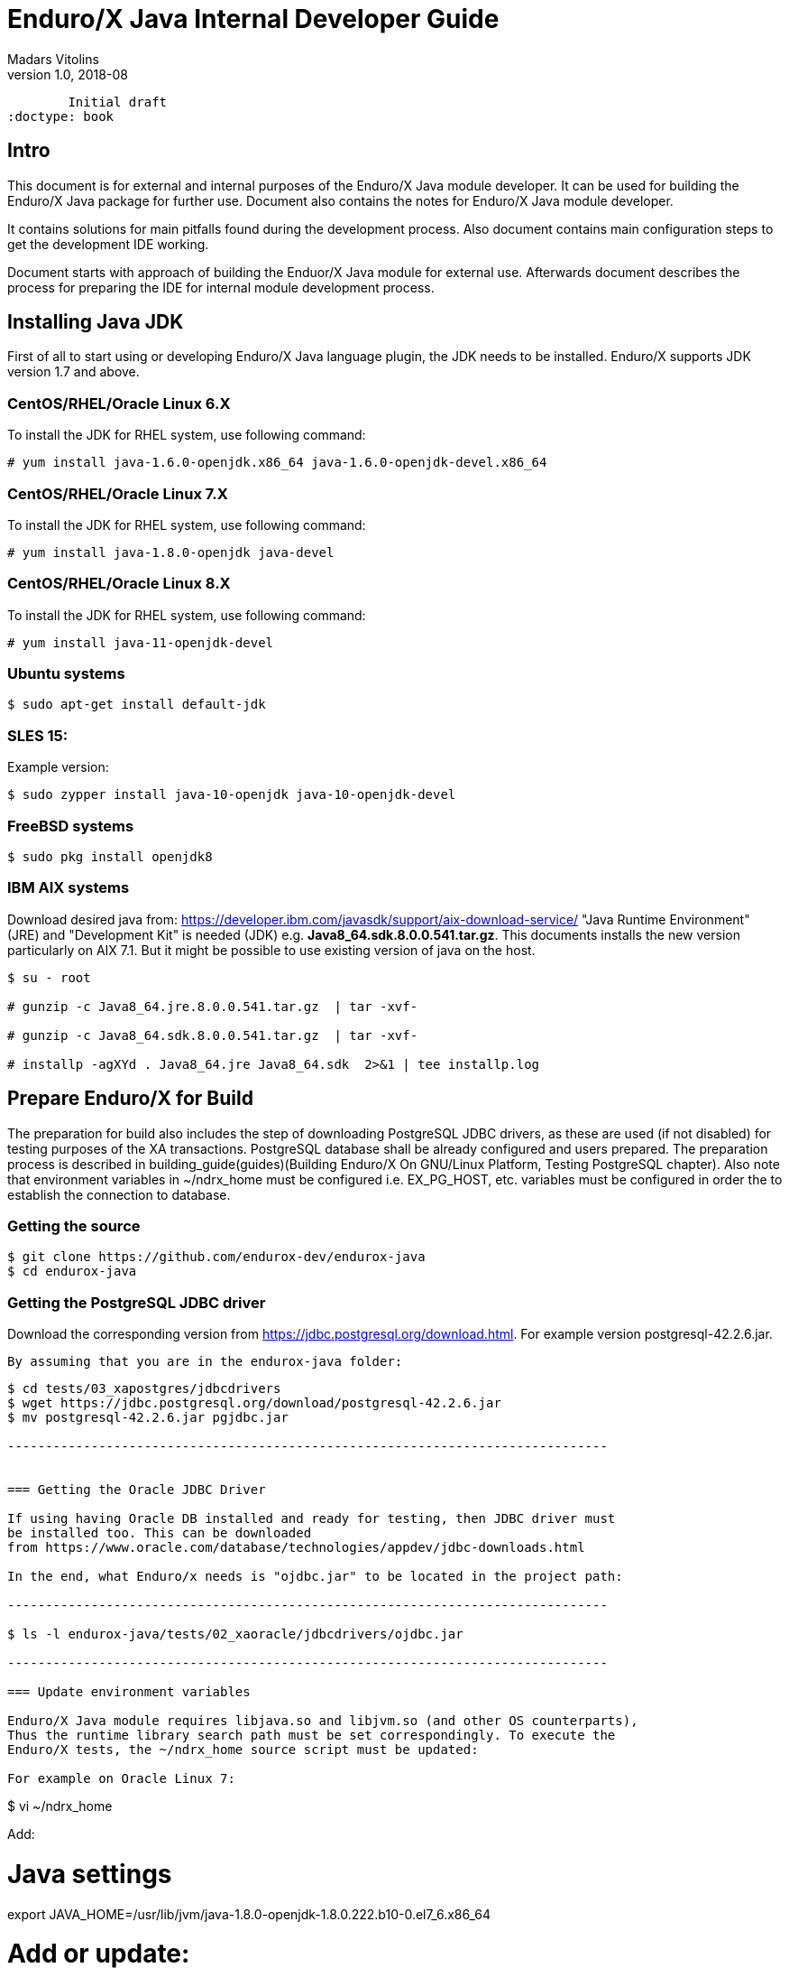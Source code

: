 Enduro/X Java Internal Developer Guide
======================================
Madars Vitolins
v1.0, 2018-08:
        Initial draft
:doctype: book

== Intro

This document is for external and internal purposes of the 
Enduro/X Java module developer. It can be used for building the Enduro/X Java
package for further use. Document also contains the notes for Enduro/X Java
module developer.

It contains solutions for main pitfalls found during the development process.
Also document contains main configuration steps to get the development IDE
working.

Document starts with approach of building the Enduor/X Java module for external
use. Afterwards document describes the process for preparing the IDE for internal
module development process.

== Installing Java JDK

First of all to start using or developing Enduro/X Java language plugin, the JDK
needs to be installed. Enduro/X supports JDK version 1.7 and above.

=== CentOS/RHEL/Oracle Linux 6.X

To install the JDK for RHEL system, use following command:

--------------------------------------------------------------------------------

# yum install java-1.6.0-openjdk.x86_64 java-1.6.0-openjdk-devel.x86_64

--------------------------------------------------------------------------------

=== CentOS/RHEL/Oracle Linux 7.X

To install the JDK for RHEL system, use following command:

--------------------------------------------------------------------------------

# yum install java-1.8.0-openjdk java-devel

--------------------------------------------------------------------------------

=== CentOS/RHEL/Oracle Linux 8.X

To install the JDK for RHEL system, use following command:

--------------------------------------------------------------------------------

# yum install java-11-openjdk-devel

--------------------------------------------------------------------------------


=== Ubuntu systems

--------------------------------------------------------------------------------

$ sudo apt-get install default-jdk

--------------------------------------------------------------------------------


=== SLES 15:


Example version:
--------------------------------------------------------------------------------
$ sudo zypper install java-10-openjdk java-10-openjdk-devel
--------------------------------------------------------------------------------

=== FreeBSD systems

--------------------------------------------------------------------------------

$ sudo pkg install openjdk8

--------------------------------------------------------------------------------

=== IBM AIX systems

Download desired java from: https://developer.ibm.com/javasdk/support/aix-download-service/
"Java Runtime Environment" (JRE) and "Development Kit" is needed (JDK) 
e.g. *Java8_64.sdk.8.0.0.541.tar.gz*. This documents
installs the new version particularly on AIX 7.1. But it might be possible to use
existing version of java on the host.

--------------------------------------------------------------------------------

$ su - root

# gunzip -c Java8_64.jre.8.0.0.541.tar.gz  | tar -xvf-

# gunzip -c Java8_64.sdk.8.0.0.541.tar.gz  | tar -xvf-

# installp -agXYd . Java8_64.jre Java8_64.sdk  2>&1 | tee installp.log

--------------------------------------------------------------------------------


== Prepare Enduro/X for Build

The preparation for build also includes the step of downloading PostgreSQL JDBC
drivers, as these are used (if not disabled) for testing purposes of the XA
transactions. PostgreSQL database shall be already configured and users prepared.
The preparation process is described in 
building_guide(guides)(Building Enduro/X On GNU/Linux Platform, Testing PostgreSQL chapter).
Also note that environment variables in ~/ndrx_home must be configured i.e.
EX_PG_HOST, etc. variables must be configured in order the to establish the connection
to database.

=== Getting the source

--------------------------------------------------------------------------------

$ git clone https://github.com/endurox-dev/endurox-java
$ cd endurox-java

--------------------------------------------------------------------------------


=== Getting the PostgreSQL JDBC driver

Download the corresponding version from https://jdbc.postgresql.org/download.html.
For example version postgresql-42.2.6.jar.

 By assuming that you are in the endurox-java folder:

--------------------------------------------------------------------------------

$ cd tests/03_xapostgres/jdbcdrivers
$ wget https://jdbc.postgresql.org/download/postgresql-42.2.6.jar
$ mv postgresql-42.2.6.jar pgjdbc.jar

-------------------------------------------------------------------------------


=== Getting the Oracle JDBC Driver

If using having Oracle DB installed and ready for testing, then JDBC driver must
be installed too. This can be downloaded 
from https://www.oracle.com/database/technologies/appdev/jdbc-downloads.html

In the end, what Enduro/x needs is "ojdbc.jar" to be located in the project path:

-------------------------------------------------------------------------------

$ ls -l endurox-java/tests/02_xaoracle/jdbcdrivers/ojdbc.jar

-------------------------------------------------------------------------------

=== Update environment variables

Enduro/X Java module requires libjava.so and libjvm.so (and other OS counterparts),
Thus the runtime library search path must be set correspondingly. To execute the
Enduro/X tests, the ~/ndrx_home source script must be updated:

For example on Oracle Linux 7:

--------------------------------------------------------------------------------

$ vi ~/ndrx_home

Add:

# Java settings
export JAVA_HOME=/usr/lib/jvm/java-1.8.0-openjdk-1.8.0.222.b10-0.el7_6.x86_64

# Add or update:
export LD_LIBRARY_PATH=$LD_LIBRARY_PATH:$JAVA_HOME/jre/lib/amd64
export LD_LIBRARY_PATH=$LD_LIBRARY_PATH:$JAVA_HOME/jre/lib/amd64/server
export LD_LIBRARY_PATH=$LD_LIBRARY_PATH:/home/user1/modules/endurox-java/libsrc/c:/home/user1/modules/endurox-java/libexjlds    

--------------------------------------------------------------------------------

For Mac OS:

--------------------------------------------------------------------------------

$ vi ~/ndrx_home

Add:

# Java settings
export JAVA_HOME=/Library/Java/JavaVirtualMachines/jdk1.8.0_221.jdk/Contents/Home


# Add or update:
export DYLD_LIBRARY_PATH=$DYLD_LIBRARY_PATH:/System/Library/Frameworks/ImageIO.framework/Versions/A/Resources:$JAVA_HOME/jre/lib
export DYLD_LIBRARY_PATH=$DYLD_LIBRARY_PATH:$JAVA_HOME/jre/lib/server
export DYLD_LIBRARY_PATH=$DYLD_LIBRARY_PATH:/Users/user1/modules/endurox-java/libsrc/c:/Users/user1/modules/endurox-java/libexjlds

--------------------------------------------------------------------------------
*NOTE:* that "..A/Resources:" must be before java library path, otherwise expect
such errors as "Symbol not found __cg_jpeg_resync_to_restart".


Oracle Linux 8 with Java 11:

--------------------------------------------------------------------------------

$ vi ~/ndrx_home

Add:


# Java settings
export JAVA_HOME=/usr/lib/jvm/java-11-openjdk-11.0.4.11-0.el8_0.x86_64

# Add or update:
export LD_LIBRARY_PATH=$LD_LIBRARY_PATH:$JAVA_HOME/lib
export LD_LIBRARY_PATH=$LD_LIBRARY_PATH:$JAVA_HOME/lib/server
export LD_LIBRARY_PATH=$LD_LIBRARY_PATH:/home/user1/modules/endurox-java/libsrc/c:/home/user1/modules/endurox-java/libexjlds

--------------------------------------------------------------------------------


Suse Enterprise Linux Server 15 (SLES):

--------------------------------------------------------------------------------

$ vi ~/ndrx_home

Add:


# Java settings
export JAVA_HOME=/usr/lib64/jvm/java-10-openjdk-10

# Add or update:
export LD_LIBRARY_PATH=$LD_LIBRARY_PATH:$JAVA_HOME/lib
export LD_LIBRARY_PATH=$LD_LIBRARY_PATH:$JAVA_HOME/lib/server
export LD_LIBRARY_PATH=$LD_LIBRARY_PATH:/home/user1/modules/endurox-java/libsrc/c:/home/user1/modules/endurox-java/libexjlds

--------------------------------------------------------------------------------

FreeBSD:

--------------------------------------------------------------------------------

$ vi ~/ndrx_home

Add:


# Java settings
export JAVA_HOME=/usr/local/openjdk8

# Add or update:
export LD_LIBRARY_PATH=$LD_LIBRARY_PATH:$JAVA_HOME/jre/lib/amd64
export LD_LIBRARY_PATH=$LD_LIBRARY_PATH:$JAVA_HOME/jre/lib/amd64/server
export LD_LIBRARY_PATH=$LD_LIBRARY_PATH:/home/user1/modules/endurox-java/libsrc/c:/home/user1/modules/endurox-java/libexjlds

--------------------------------------------------------------------------------

IBM AIX with java 8:

--------------------------------------------------------------------------------

$ vi ~/ndrx_home

Add:

export JAVA_HOME=/usr/java8_64

# Add or update:
export LD_LIBRARY_PATH=$LD_LIBRARY_PATH:$JAVA_HOME/jre/lib/ppc64
export LD_LIBRARY_PATH=$LD_LIBRARY_PATH:$JAVA_HOME/jre/lib/ppc64/default
export LD_LIBRARY_PATH=$LD_LIBRARY_PATH:/home/user1/modules/endurox-java/libsrc/c:/home/user1/modules/endurox-java/libexjlds

--------------------------------------------------------------------------------

=== Preparing to build and build

Before we start to build, lets load the environment, so that cmake can properly
resolve the Java resources (via *JAVA_HOME*).

--------------------------------------------------------------------------------

$ . ~/ndrx_home
$ cd endurox-java
$ cmake .
$ make

--------------------------------------------------------------------------------

=== Enduro/X Java XA Test Configuration

In order to perform testing of Oracle (02_xaoracle) and Posgresql (03_xapostgres)
the databases and environment must be configured.

The environment contains host names, users, passwords and database names. The
build process will automatically skip these tests, if environment is not configured.

Database configuration (users, environment variables) are configured as part
of the 
building_guide(guides)(Enduro/X Building Guide, Enduro/X basic Environment configuration for HOME directory).

=== Configuration of Oracle DB tests
Once the Oracle environment is configured, the test database tables must be created.
that could be done in following way (assuming that ~/ndrx_home is properly set):

--------------------------------------------------------------------------------

$ source ~/ndrx_home

$ cd endurox-java/tests/02_xaoracle/conf

$ ./sqlplus.run

SQL> @tables.sql

Table created.

--------------------------------------------------------------------------------

After this, system is ready for Oracle DB Unit tests. 

=== Configuration of Posgresql DB tests

To configure PostgreSQL for Java tests, corresponding database tables for
test scenarios must be created. If the environment is properly configured, then
table creation can be done in following way:


--------------------------------------------------------------------------------

$ source ~/ndrx_home

$ cd endurox-java/tests/03_xapostgres/conf

$ cat tables.sql | ./psql.run 
CREATE TABLE

--------------------------------------------------------------------------------

Now PosgreSQL database is ready for Enduro/X Java tests.

=== Executing the unit tests

To execute module tests, the environment, database tables, etc shall be created
as written before. Once all is ready, the tests can be executed in following way:


--------------------------------------------------------------------------------

$ cd endurox-java/tests
$ ./run.sh

--------------------------------------------------------------------------------

== General Enduro/X/Java concepts

The object hierarchy is as follows (Class diagram):

[dia, class_diagram.dia, class_diagram.png, x600]
-------------------------------
-------------------------------

Not all classes are mentioned in this diagram, such as exception and other utility
classes. But they key access class to Enduro/X APIs are org.endurox.AtmiCtx.
For this class is associated with Enduro/X XATMI client or servers session. Also
needs to keep in mind that for one process, there shall be only one XATMI server.
Thus AtmiCtx.tprun() shall be called only from single Java thread. Java XATMI
client session in turn can be created as much as needed.

In the background of whole java module, following key principles are used:

- All meta data: Classes, Methods and Fields are cached, for performance reasons.

- Enduro/X thread local storage are used for running in C side during Java calls,
Special function ndrx_ctx_priv_get() is used to retrieve generic TLS fields
where data such as Java env, Java ATMI Context object reference, ptr to self
C context.

- When call from Java is made to C and when in turn C calls back Java (for XA
and Java XATMI servers) processing, these global variables are used.

Key concepts of the Enduro/X Java package can be seen in following figure:

[dia, key_objects.dia, key_objects.png, x600]
-------------------------------
-------------------------------

== Dynamic C libraries

Enduro/X Java C binding code consists of the following libraries:

- libexjava.so - main java Enduro/X binding code. This translates all java
attributes from JNI interface to standard XATMI C interface.

- libexjavald.so - this is wrapper library of the libexjava.so. Loaded by java.
The wrapper is needed for reason of the way in which java loads the libexjava.so
by *System.loadLibrary()*. The symbols are not loaded into global process address
space (i.e. with out *RTLD_GLOBAL*). Thus when XA transactions are used, 
the libndrxxajdbc.so is loaded by Enduro/X which in turn tries to access resources 
from libexjava.so (which exposes JDBC XA API). This this results in fact that
XA API is not visible from such C code. Thus to avoid this, the *libexjavald.so* is
introduced which loads the libexjava.so into global address space, and redirects
the JNI calls to libexjava.so. The redirect code is generated by *genwrap.pl* script.
The script parses the JNI header files to extract the function signatures and
generates the corresponding proxy code to *libexjava.so*.

- libndrxxajdbc.so

Enduro/X Java outer classes are supported by C backend which binds the Java
calls to actual XATMI C calls. Normally native libraries are loaded 
*System.loadLibrary()* java method. And it would be epex

== Distributed transaction processing architecture

The nice thing about Java is that their JDBC drivers, are that they provide
two phase commit interfaces. The basic principle for the operations are the
same which are used by X/Open XA interface. See 
https://docs.oracle.com/javaee/5/api/javax/transaction/xa/XAResource.html.

Enduro/X by it self uses following architecture for the XA two phase transactions,
thus bindings added to Java shall support XA transactions too. There are known
"standard" java APIs for this like JTA, but Enduro/X brings as close as possible
XATMI API To Java, thus transactions are managed by XATMI API, which basically
consists of following methods:

- AtmiCtx.tpopen - Configure resource manager, create instance of XAResource
and XAConnection associated with ATMI Context

- AtmiCtx.tpclose - Disconnect from resource manager, delete XAResource and
XAConnection associated with ATMI Context

- AtmiCtx.tpbegin - Start the transaction

- AtmiCtx.tpsuspend - Suspend current transaction, put context outside of any
transaction

- AtmiCtx.tpresume - Resume suspend transaction, put context back into global
transaction

- AtmiCtx.tpcommit - Commit the transaction

- AtmiCtx.tpabort - Abort current transaction

- AtmiCtx.tpgetconn - get connect object from XAConnection. The pooling and 
closing of connection shall done by programmer.

The transaction management, communications with transaction manager (Enduro/X
*tmsrv* binary are performed by Enduro/X C libraries, but due to fact that
JDBC drivers live in Java side, the callbacks from C are done back to Java.
To get things more complex, Enduro/X uses standard approach of loading XA drivers
from C side shared library. Once Enduro/X Core together with Java modules are
booted, they are not aware of users willing to use JDBC, in fact Enduro/X Core
does not know anything about JDBC. But Enduro/X Java module provides special
library named "libndrxxajdbc.so" (our corresponding  counter part for MacOS),
which in turn expects in "NDRX_XA_RMLIB" (resource managers) configuration
parameter expects "libexjava.so" to set. The libexjava.so provides handler
to resolve the XA Switch. At startup static XADataSource is initialized. The
initialization is done by parsing JSON configuration string found in *NDRX_XA_OPEN_STR*.
The syntax for Open String is following

--------------------------------------------------------------------------------


{"class":"<JDBC Driver Class Name>", 
        "set": {
                "<Set Method Of Class Object 1>":"<Value to bet set 1>"
                ,"<Set Method Of Class Object 2>":"<Value to bet set 2>"
                ,"<Set Method Of Class Object N>":"<Value to bet set N>"
                ,"<Set Method of Properties 1": {
                        "<Property 1 Setting 1>":"<Value to bet set 1/1>"
                        "<Property 1 Setting N>":"<Value to bet set 1/N>"
                    }
                }
        }

--------------------------------------------------------------------------------

Thing is that Configuration of XA JDBC Drivers are not standard. There is no
standard set of XADataSource methods to configure the driver. Thus Enduro/X uses
generic approach to create driver instance and configure it via JSON configuration
string. This string accepts:

1. Class name (NOTE! The JDBC driver must be loaded either via linkage or by 
classpath)

2. A group of set method names and their values. The value types accepted are:
*Short*, *Long*, *Integer*, *Byte*, *Float*, *Double*, *Boolean*, *String*. The
values for these data types are parsed as strings.

3. An setter method accepting *java.util.Properties*, accepts JSON sub-objects
with string values.

And example of XA Open String is following (used by Oracle thin JDBC Driver):

--------------------------------------------------------------------------------

[@global/DB1_JDBC]
NDRX_XA_RES_ID=1
NDRX_XA_OPEN_STR={"class":"oracle.jdbc.xa.client.OracleXADataSource", 
        "set": {
                "setUser":"${EX_ORA_USER}"
                ,"setPassword":"${EX_ORA_PASS}"
                ,"setURL":"jdbc:oracle:thin:@${EX_ORA_HOST}:${EX_ORA_PORT}/${EX_ORA_SID}"
                ,"setConnectionProperties":{
                        "defaultRowPrefetch":"2"
                        ,"oracle.jdbc.TcpNoDelay":"true"
# Number in milliseconds
                        ,"oracle.jdbc.ReadTimeout":"6000"
                        }
                }
        }
NDRX_XA_CLOSE_STR=${NDRX_XA_OPEN_STR}
NDRX_XA_DRIVERLIB=${NDRX_APPHOME}/../../xadrv/libndrxxajdbc.so
NDRX_XA_RMLIB=${NDRX_APPHOME}/../../libsrc/c/libexjava.so
NDRX_XA_LAZY_INIT=1


--------------------------------------------------------------------------------

The XADataSource is configured during the XATMI Startup or during the first
XA call (if lazy init is used).

=== Transaction Manager operations with JDBC drivers

Enduro/X transaction manager *tmsrv(8)*, is not aware of the Java. The only thing
it processes is XA Driver loaded by *NDRX_XA_DRIVERLIB* configuration parameter.
Which in turn provides the Enduro/X Java binding module *libexjava.so* found
in *NDRX_XA_RMLIB*. The JDBC XA library finds out that this is not java which
initiated driver loading, thus new Java Virtual Machine instance is created
and hosted within tmsrv. VM is configured with settings form [@java] (with CCTAG
support) section. Thus there shall be class path configured with -cp or -classpath
settings in Java opts. From this class path further the JDBC XA Data Source
class is loaded. 

== Enduro/X Java Linker
...

== Enduro/X Java XATMI Client process clean shutdown

The standard java shutdown signal handling does not work well in the Enduro/X
Java environment, i.e. "Runtime.getRuntime().addShutdownHook()". Problem is that
java may receive signal at any time at any thread. Even if thread is the Enduro/X
C libraries. Such signal can damage the system calls Enduro/X is doing, or this
might interrupt/corrupt some java environmental settings at C side, due to executing
Java code on the signal arrival. Thus the segmentation faults, etc can be received
during such shutdown approach.

To avoid these problems, Enduro/X offers its own mechanisms for receiving the
shutdown notifications. The mechanism is to install the runnable object in the
C runtime. At the installation time, the signal handlers are re-configured and
new thread is standard which monitors the arrival of the following signals:

- *SIGTERM*

- *SIGINT*

- *SIGHUP*

Once any of these signals are received, the java.lang.Runnable callback is
executed. Next step is for user application to terminate properly e.g setting
some global termination flag or any other mechanism.

To active the shutdown signal monitor thread, use the *org.endurox.AtmiCtx.installTermSigHandler())*
static method.

== NetBeans configuration - standard development IDE

For Enduro/X and other related modules, NetBeans is preferred IDE for development.
As module is programmed in Java and C languages, two projects in NetBeans are
required. As NetBeans does not allow to project to co-exist in the same folder,
some play with symbolic links into separate folder are required. This document
will guide you for setting up the environment for developing Enduro/X for Java.

=== Packages for Java

This document assumes that NetBeans for C/C++ are installed. Thus to get
Java projects working, following additional plugins must be installed. As
plugins require JDK to be present for NetBeans, the IDE must be started with
'--jdkhome' attribute. In particular case NetBeans 8.2 was installed on Linux Mint
Mate 19 as a root. For this document we will use "java-8-openjdk-amd64".

--------------------------------------------------------------------------------

$  /usr/local/netbeans-8.2/bin/netbeans --jdkhome /usr/lib/jvm/java-8-openjdk-amd64

--------------------------------------------------------------------------------

Once NetBeans are started, go to: *Tools > Plugins > Available Plugins* and select
following ones for install:

image:netbeans_java_install.png[caption="Figure 1: ", title="NetBeans Java Plugin Install"]

Once modules are installed, it is recommended to update the NetBeans launcher 
shortcut, because the jdkhome argument is mandatory in order to use java projects

image:update_shortcut.png[caption="Figure 2: ", title="NetBeans Shortcut update"]

=== Checking out Enduro/X Java project

With this step we will prepare two folders for the project. The first one is
default project folder "endurox-java" checked out from source repository. The
second one (which will be actually used by Java part for NetBeans) is created.
And symbolic links are added

--------------------------------------------------------------------------------

$ mkdir endurox-j
$ cd endurox-j
$ ln -s ../endurox-java/build.xml .
$ ln -s ../endurox-java/tests .
$ ln -s ../endurox-java/libsrc .

--------------------------------------------------------------------------------

=== Opening projects in NetBeans

The main project is "endurox-java" which is processed by CMake. The CMake build
performs building of all parts Java and C. But for IDE we open this project for
as the C project.

=== Opening C project in NetBeans
Before opening the project in NetBeans, the cmake shall be run from shell, so
that it performs initial configuration, as with NetBeans the configuration
is little bit different:

--------------------------------------------------------------------------------

$ cd endurox-java
$ cmake .

--------------------------------------------------------------------------------

After this step is done, start the NetBeans, and create new project with existing
source code:

image:new_c_project.png[caption="Figure 3: ", title="New C Project"]

And then select the folder which checked out sources:

image:select_c_sources.png[caption="Figure 4: ", title="Select sources"]

=== Opening Java project in NetBeans

The Java project shall be based on folder where symlinks are produced. That is
"endurox-j" folder. The project type is "Standard" Java free-form project. The
project contains an Ant script which is not normally used for build purposes, but
that is used for NetBeans (or Eclipse) to parse the project structure (CMake
is not supported yet for Java projects). Also during the development the
ant script (endurox-java/build.xml) must be maintained.

Create a new project:

image:new_java_project.png[caption="Figure 5: ", title="New Java Project"]


Select project folder:

image:select_java_folder.png[caption="Figure 5: ", title="Select Java folder"]

Ant commands:

image:ant_commands.png[caption="Figure 6: ", title="Ant commands"]

Ant next screen is significant one, as here all Java directories must be manually
added, as the libsrc only is added by default. All unit tests which will be
changed/added during the development must be added here:

image:java_sources.png[caption="Figure 7: ", title="Java sources"]

Once project is created, this list can be altered in 
*project properties > Java Sources*

Also the class path shall include the Junit JARS. The next screen shows how
to do it when project is configured, but that can be done during the initial
wizard too.

If adding new sources folder get similar message like this 
(Package folder already used in project):

image:java_classpath.png[caption="Figure 8: ", title="Java source error"]

Then this probably is caused by "endurox-java" C project. There is nothing to
do in such case except to go and manually edit the NetBeans project file in

*endurox-j/nbproject/project.xml* and add the necessary source folders to project,
in similar way as other source folders are added.


*The class path attributes*:

image:java_classpath.png[caption="Figure 9: ", title="Java class path"]



:numbered!:


////////////////////////////////////////////////////////////////
The index is normally left completely empty, it's contents being
generated automatically by the DocBook toolchain.
////////////////////////////////////////////////////////////////
